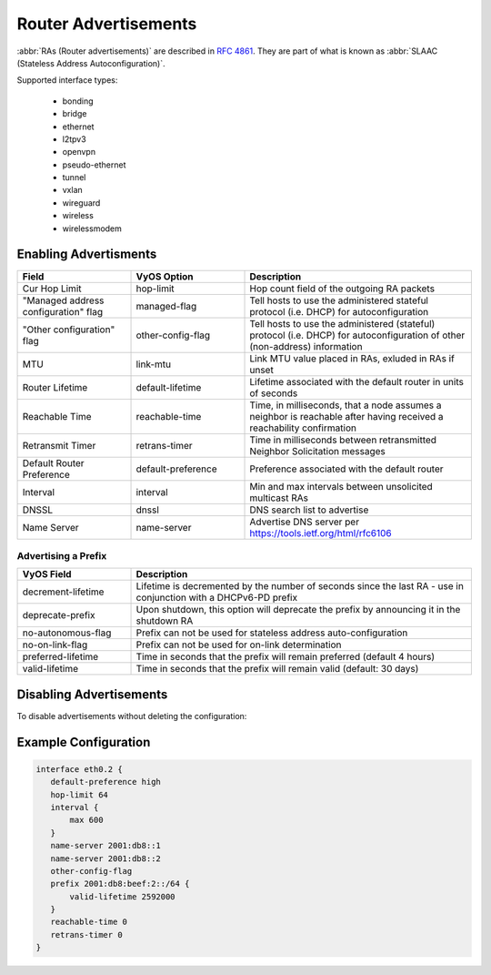 .. _router-advert:

#####################
Router Advertisements
#####################

:abbr:`RAs (Router advertisements)` are described in :rfc:`4861#section-4.6.2`.
They are part of what is known as :abbr:`SLAAC (Stateless Address
Autoconfiguration)`.


Supported interface types:

    * bonding
    * bridge
    * ethernet
    * l2tpv3
    * openvpn
    * pseudo-ethernet
    * tunnel
    * vxlan
    * wireguard
    * wireless
    * wirelessmodem


Enabling Advertisments
~~~~~~~~~~~~~~~~~~~~~~~

.. cfgcmd:: set service router-advert interface <interface> ....

.. stop_vyoslinter

.. csv-table:: 
   :header: "Field", "VyOS Option", "Description"
   :widths: 10, 10, 20

   "Cur Hop Limit", "hop-limit", "Hop count field of the outgoing RA packets"
   """Managed address configuration"" flag", "managed-flag", "Tell hosts to use the administered stateful protocol (i.e. DHCP) for autoconfiguration"
   """Other configuration"" flag", "other-config-flag", "Tell hosts to use the administered (stateful) protocol (i.e. DHCP) for autoconfiguration of other (non-address) information"
   "MTU","link-mtu","Link MTU value placed in RAs, exluded in RAs if unset"
   "Router Lifetime","default-lifetime","Lifetime associated with the default router in units of seconds"
   "Reachable Time","reachable-time","Time, in milliseconds, that a node assumes a neighbor is reachable after having received a reachability confirmation"
   "Retransmit Timer","retrans-timer","Time in milliseconds between retransmitted Neighbor Solicitation messages"
   "Default Router Preference","default-preference","Preference associated with the default router"
   "Interval", "interval", "Min and max intervals between unsolicited multicast RAs"
   "DNSSL", "dnssl", "DNS search list to advertise"
   "Name Server", "name-server", "Advertise DNS server per https://tools.ietf.org/html/rfc6106"

.. start_vyoslinter


Advertising a Prefix
''''''''''''''''''''

.. cfgcmd:: set service router-advert interface <interface> prefix 2001:DB8::/32

.. stop_vyoslinter

.. csv-table::
    :header: "VyOS Field", "Description"
    :widths: 10,30

    "decrement-lifetime", "Lifetime is decremented by the number of seconds since the last RA - use in conjunction with a DHCPv6-PD prefix"
    "deprecate-prefix", "Upon shutdown, this option will deprecate the prefix by announcing it in the shutdown RA"
    "no-autonomous-flag","Prefix can not be used for stateless address auto-configuration"
    "no-on-link-flag","Prefix can not be used for on-link determination"
    "preferred-lifetime","Time in seconds that the prefix will remain preferred (default 4 hours)"
    "valid-lifetime","Time in seconds that the prefix will remain valid (default: 30 days)"

.. start_vyoslinter

Disabling Advertisements
~~~~~~~~~~~~~~~~~~~~~~~~

To disable advertisements without deleting the configuration:

.. cfgcmd:: set service router-advert interface <interface> no-send-advert

Example Configuration
~~~~~~~~~~~~~~~~~~~~~

.. code-block:: none

     interface eth0.2 {
        default-preference high
        hop-limit 64
        interval {
            max 600
        }
        name-server 2001:db8::1
        name-server 2001:db8::2
        other-config-flag
        prefix 2001:db8:beef:2::/64 {
            valid-lifetime 2592000
        }
        reachable-time 0
        retrans-timer 0
     }
